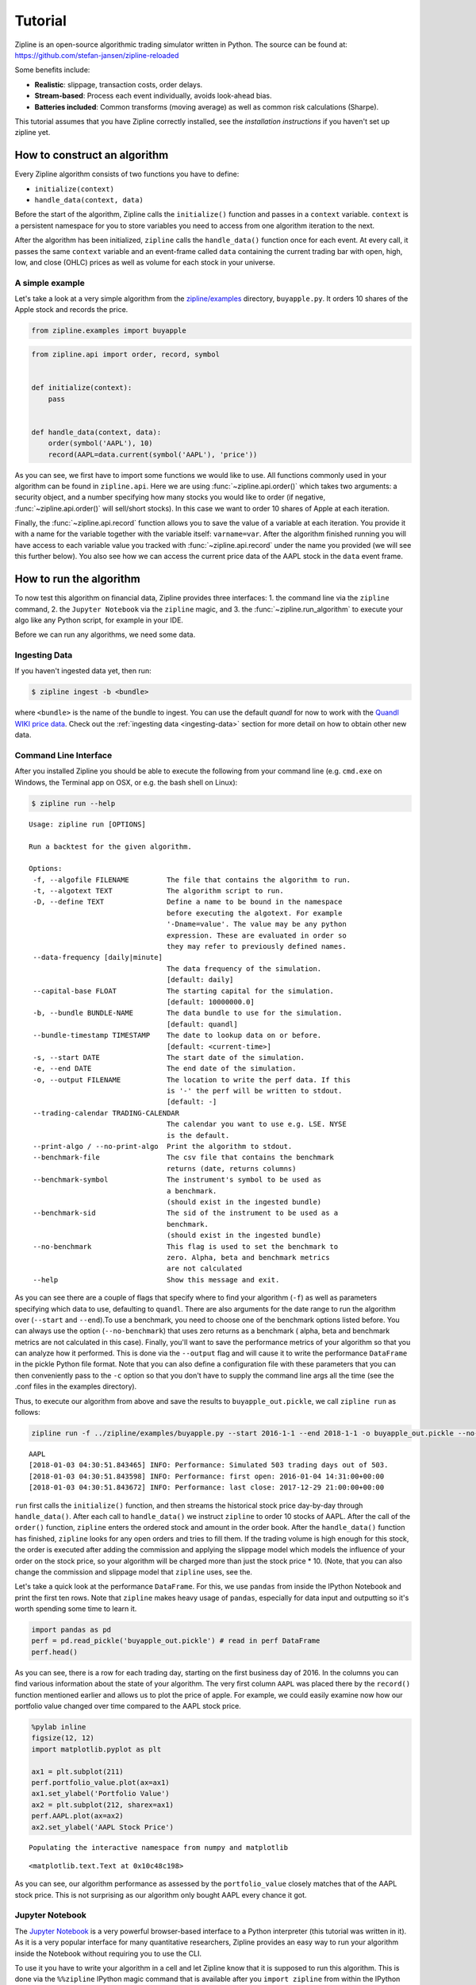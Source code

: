 Tutorial
========

Zipline is an open-source algorithmic trading simulator written in
Python. The source can be found at: https://github.com/stefan-jansen/zipline-reloaded

Some benefits include:

-  **Realistic**: slippage, transaction costs, order delays.
-  **Stream-based**: Process each event individually, avoids look-ahead
   bias.
-  **Batteries included**: Common transforms (moving average) as well as
   common risk calculations (Sharpe).

This tutorial assumes that you have Zipline correctly installed, see the
`installation instructions` if you haven't set up zipline yet.

__ install.html

How to construct an algorithm
-----------------------------

Every Zipline algorithm consists of two functions you have to define:

* ``initialize(context)``
* ``handle_data(context, data)``

Before the start of the algorithm, Zipline calls the
``initialize()`` function and passes in a ``context`` variable.
``context`` is a persistent namespace for you to store variables you
need to access from one algorithm iteration to the next.

After the algorithm has been initialized, ``zipline`` calls the
``handle_data()`` function once for each event. At every call, it passes
the same ``context`` variable and an event-frame called ``data``
containing the current trading bar with open, high, low, and close
(OHLC) prices as well as volume for each stock in your universe.

A simple example
~~~~~~~~~~~~~~~~

Let's take a look at a very simple algorithm from the
`zipline/examples <https://github.com/stefan-jansen/zipline-reloaded/tree/main/zipline/examples>`_ directory,
``buyapple.py``. It orders 10 shares of the Apple stock and records the price.

.. code-block:: python

   from zipline.examples import buyapple

.. code-block:: python

   from zipline.api import order, record, symbol


   def initialize(context):
       pass


   def handle_data(context, data):
       order(symbol('AAPL'), 10)
       record(AAPL=data.current(symbol('AAPL'), 'price'))


As you can see, we first have to import some functions we would like to
use. All functions commonly used in your algorithm can be found in
``zipline.api``. Here we are using :func:`~zipline.api.order()` which takes two
arguments: a security object, and a number specifying how many stocks you would
like to order (if negative, :func:`~zipline.api.order()` will sell/short
stocks). In this case we want to order 10 shares of Apple at each iteration.

Finally, the :func:`~zipline.api.record` function allows you to save the value
of a variable at each iteration. You provide it with a name for the variable
together with the variable itself: ``varname=var``. After the algorithm
finished running you will have access to each variable value you tracked
with :func:`~zipline.api.record` under the name you provided (we will see this
further below). You also see how we can access the current price data of the
AAPL stock in the ``data`` event frame.

How to run the algorithm
-------------------------

To now test this algorithm on financial data, Zipline provides three interfaces:
1. the command line via the ``zipline`` command,
2. the ``Jupyter Notebook`` via the ``zipline`` magic, and
3. the :func:`~zipline.run_algorithm` to execute your algo like any Python script, for example in your IDE.

Before we can run any algorithms, we need some data.

Ingesting Data
~~~~~~~~~~~~~~
If you haven't ingested data yet, then run:

.. code-block:: bash

   $ zipline ingest -b <bundle>

where ``<bundle>`` is the name of the bundle to ingest. You can use the default `quandl` for now to work with
the `Quandl WIKI price data <https://www.quandl.com/databases/WIKIP/documentation?anchor=companies>`_. Check out
the :ref:`ingesting data <ingesting-data>` section for more detail on how to obtain other new data.

Command Line Interface
~~~~~~~~~~~~~~~~~~~~~~

After you installed Zipline you should be able to execute the following
from your command line (e.g. ``cmd.exe`` on Windows, the Terminal app on OSX, or e.g. the bash shell on Linux):

.. code-block:: bash

   $ zipline run --help

.. parsed-literal::

  Usage: zipline run [OPTIONS]

  Run a backtest for the given algorithm.

  Options:
   -f, --algofile FILENAME         The file that contains the algorithm to run.
   -t, --algotext TEXT             The algorithm script to run.
   -D, --define TEXT               Define a name to be bound in the namespace
                                   before executing the algotext. For example
                                   '-Dname=value'. The value may be any python
                                   expression. These are evaluated in order so
                                   they may refer to previously defined names.
   --data-frequency [daily|minute]
                                   The data frequency of the simulation.
                                   [default: daily]
   --capital-base FLOAT            The starting capital for the simulation.
                                   [default: 10000000.0]
   -b, --bundle BUNDLE-NAME        The data bundle to use for the simulation.
                                   [default: quandl]
   --bundle-timestamp TIMESTAMP    The date to lookup data on or before.
                                   [default: <current-time>]
   -s, --start DATE                The start date of the simulation.
   -e, --end DATE                  The end date of the simulation.
   -o, --output FILENAME           The location to write the perf data. If this
                                   is '-' the perf will be written to stdout.
                                   [default: -]
   --trading-calendar TRADING-CALENDAR
                                   The calendar you want to use e.g. LSE. NYSE
                                   is the default.
   --print-algo / --no-print-algo  Print the algorithm to stdout.
   --benchmark-file                The csv file that contains the benchmark
                                   returns (date, returns columns)
   --benchmark-symbol              The instrument's symbol to be used as
                                   a benchmark.
                                   (should exist in the ingested bundle)
   --benchmark-sid                 The sid of the instrument to be used as a
                                   benchmark.
                                   (should exist in the ingested bundle)
   --no-benchmark                  This flag is used to set the benchmark to
                                   zero. Alpha, beta and benchmark metrics
                                   are not calculated
   --help                          Show this message and exit.

As you can see there are a couple of flags that specify where to find your
algorithm (``-f``) as well as parameters specifying which data to use,
defaulting to ``quandl``. There are also arguments for
the date range to run the algorithm over (``--start`` and ``--end``).To use a
benchmark, you need to choose one of the benchmark options listed before. You can
always use the option (``--no-benchmark``) that uses zero returns as a benchmark (
alpha, beta and benchmark metrics are not calculated in this case).
Finally, you'll want to save the performance metrics of your algorithm so that you can
analyze how it performed. This is done via the ``--output`` flag and will cause
it to write the performance ``DataFrame`` in the pickle Python file format.
Note that you can also define a configuration file with these parameters that
you can then conveniently pass to the ``-c`` option so that you don't have to
supply the command line args all the time (see the .conf files in the examples
directory).

Thus, to execute our algorithm from above and save the results to
``buyapple_out.pickle``, we call ``zipline run`` as follows:

.. code-block:: bash

    zipline run -f ../zipline/examples/buyapple.py --start 2016-1-1 --end 2018-1-1 -o buyapple_out.pickle --no-benchmark

.. parsed-literal::

    AAPL
    [2018-01-03 04:30:51.843465] INFO: Performance: Simulated 503 trading days out of 503.
    [2018-01-03 04:30:51.843598] INFO: Performance: first open: 2016-01-04 14:31:00+00:00
    [2018-01-03 04:30:51.843672] INFO: Performance: last close: 2017-12-29 21:00:00+00:00


``run`` first calls the ``initialize()`` function, and then
streams the historical stock price day-by-day through ``handle_data()``.
After each call to ``handle_data()`` we instruct ``zipline`` to order 10
stocks of AAPL. After the call of the ``order()`` function, ``zipline``
enters the ordered stock and amount in the order book. After the
``handle_data()`` function has finished, ``zipline`` looks for any open
orders and tries to fill them. If the trading volume is high enough for
this stock, the order is executed after adding the commission and
applying the slippage model which models the influence of your order on
the stock price, so your algorithm will be charged more than just the
stock price \* 10. (Note, that you can also change the commission and
slippage model that ``zipline`` uses, see the.

Let's take a quick look at the performance ``DataFrame``. For this, we
use ``pandas`` from inside the IPython Notebook and print the first ten
rows. Note that ``zipline`` makes heavy usage of ``pandas``, especially
for data input and outputting so it's worth spending some time to learn
it.

.. code-block:: python

    import pandas as pd
    perf = pd.read_pickle('buyapple_out.pickle') # read in perf DataFrame
    perf.head()

.. raw:: html

    <div style="max-height: 1000px; max-width: 1500px; overflow: auto;">
    <table border="1" class="dataframe">
    <thead>
      <tr style="text-align: right;">
        <th></th>
        <th>AAPL</th>
        <th>algo_volatility</th>
        <th>algorithm_period_return</th>
        <th>alpha</th>
        <th>benchmark_period_return</th>
        <th>benchmark_volatility</th>
        <th>beta</th>
        <th>capital_used</th>
        <th>ending_cash</th>
        <th>ending_exposure</th>
        <th>ending_value</th>
        <th>excess_return</th>
        <th>gross_leverage</th>
        <th>long_exposure</th>
        <th>long_value</th>
        <th>longs_count</th>
        <th>max_drawdown</th>
        <th>max_leverage</th>
        <th>net_leverage</th>
        <th>orders</th>
        <th>period_close</th>
        <th>period_label</th>
        <th>period_open</th>
        <th>pnl</th>
        <th>portfolio_value</th>
        <th>positions</th>
        <th>returns</th>
        <th>sharpe</th>
        <th>short_exposure</th>
        <th>short_value</th>
        <th>shorts_count</th>
        <th>sortino</th>
        <th>starting_cash</th>
        <th>starting_exposure</th>
        <th>starting_value</th>
        <th>trading_days</th>
        <th>transactions</th>
        <th>treasury_period_return</th>
      </tr>
    </thead>
    <tbody>
      <tr>
        <th>2016-01-04 21:00:00+00:00</th>
        <td>105.35</td>
        <td>NaN</td>
        <td>0.000000e+00</td>
        <td>NaN</td>
        <td>-0.013983</td>
        <td>NaN</td>
        <td>NaN</td>
        <td>0.0</td>
        <td>10000000.0</td>
        <td>0.0</td>
        <td>0.0</td>
        <td>0.0</td>
        <td>0.000000</td>
        <td>0.0</td>
        <td>0.0</td>
        <td>0</td>
        <td>0.000000e+00</td>
        <td>0.0</td>
        <td>0.000000</td>
        <td>[{\'dt\': 2016-01-04 21:00:00+00:00, \'reason\': N...</td>
        <td>2016-01-04 21:00:00+00:00</td>
        <td>2016-01</td>
        <td>2016-01-04 14:31:00+00:00</td>
        <td>0.0</td>
        <td>10000000.0</td>
        <td>[]</td>
        <td>0.000000e+00</td>
        <td>NaN</td>
        <td>0</td>
        <td>0</td>
        <td>0</td>
        <td>NaN</td>
        <td>10000000.0</td>
        <td>0.0</td>
        <td>0.0</td>
        <td>1</td>
        <td>[]</td>
        <td>0.0</td>
      </tr>
      <tr>
        <th>2016-01-05 21:00:00+00:00</th>
        <td>102.71</td>
        <td>0.000001</td>
        <td>-1.000000e-07</td>
        <td>-0.000022</td>
        <td>-0.012312</td>
        <td>0.175994</td>
        <td>-0.000006</td>
        <td>-1028.1</td>
        <td>9998971.9</td>
        <td>1027.1</td>
        <td>1027.1</td>
        <td>0.0</td>
        <td>0.000103</td>
        <td>1027.1</td>
        <td>1027.1</td>
        <td>1</td>
        <td>-1.000000e-07</td>
        <td>0.0</td>
        <td>0.000103</td>
        <td>[{\'dt\': 2016-01-05 21:00:00+00:00, \'reason\': N...</td>
        <td>2016-01-05 21:00:00+00:00</td>
        <td>2016-01</td>
        <td>2016-01-05 14:31:00+00:00</td>
        <td>-1.0</td>
        <td>9999999.0</td>
        <td>[{\'sid\': Equity(8 [AAPL]), \'last_sale_price\': ...</td>
        <td>-1.000000e-07</td>
        <td>-11.224972</td>
        <td>0</td>
        <td>0</td>
        <td>0</td>
        <td>-11.224972</td>
        <td>10000000.0</td>
        <td>0.0</td>
        <td>0.0</td>
        <td>2</td>
        <td>[{\'order_id\': \'4011063b5c094e82a5391527044098b...</td>
        <td>0.0</td>
      </tr>
      <tr>
        <th>2016-01-06 21:00:00+00:00</th>
        <td>100.70</td>
        <td>0.000019</td>
        <td>-2.210000e-06</td>
        <td>-0.000073</td>
        <td>-0.024771</td>
        <td>0.137853</td>
        <td>0.000054</td>
        <td>-1008.0</td>
        <td>9997963.9</td>
        <td>2014.0</td>
        <td>2014.0</td>
        <td>0.0</td>
        <td>0.000201</td>
        <td>2014.0</td>
        <td>2014.0</td>
        <td>1</td>
        <td>-2.210000e-06</td>
        <td>0.0</td>
        <td>0.000201</td>
        <td>[{\'dt\': 2016-01-06 21:00:00+00:00, \'reason\': N...</td>
        <td>2016-01-06 21:00:00+00:00</td>
        <td>2016-01</td>
        <td>2016-01-06 14:31:00+00:00</td>
        <td>-21.1</td>
        <td>9999977.9</td>
        <td>[{\'sid\': Equity(8 [AAPL]), \'last_sale_price\': ...</td>
        <td>-2.110000e-06</td>
        <td>-9.823839</td>
        <td>0</td>
        <td>0</td>
        <td>0</td>
        <td>-9.588756</td>
        <td>9998971.9</td>
        <td>1027.1</td>
        <td>1027.1</td>
        <td>3</td>
        <td>[{\'order_id\': \'3bf9fe20cc46468d99f741474226c03...</td>
        <td>0.0</td>
      </tr>
      <tr>
        <th>2016-01-07 21:00:00+00:00</th>
        <td>96.45</td>
        <td>0.000064</td>
        <td>-1.081000e-05</td>
        <td>0.000243</td>
        <td>-0.048168</td>
        <td>0.167868</td>
        <td>0.000300</td>
        <td>-965.5</td>
        <td>9996998.4</td>
        <td>2893.5</td>
        <td>2893.5</td>
        <td>0.0</td>
        <td>0.000289</td>
        <td>2893.5</td>
        <td>2893.5</td>
        <td>1</td>
        <td>-1.081000e-05</td>
        <td>0.0</td>
        <td>0.000289</td>
        <td>[{\'dt\': 2016-01-07 21:00:00+00:00, \'reason\': N...</td>
        <td>2016-01-07 21:00:00+00:00</td>
        <td>2016-01</td>
        <td>2016-01-07 14:31:00+00:00</td>
        <td>-86.0</td>
        <td>9999891.9</td>
        <td>[{\'sid\': Equity(8 [AAPL]), \'last_sale_price\': ...</td>
        <td>-8.600019e-06</td>
        <td>-10.592737</td>
        <td>0</td>
        <td>0</td>
        <td>0</td>
        <td>-9.688947</td>
        <td>9997963.9</td>
        <td>2014.0</td>
        <td>2014.0</td>
        <td>4</td>
        <td>[{\'order_id\': \'6af6aed9fbb44a6bba17e802051b94d...</td>
        <td>0.0</td>
      </tr>
      <tr>
        <th>2016-01-08 21:00:00+00:00</th>
        <td>96.96</td>
        <td>0.000063</td>
        <td>-9.380000e-06</td>
        <td>0.000466</td>
        <td>-0.058601</td>
        <td>0.145654</td>
        <td>0.000311</td>
        <td>-970.6</td>
        <td>9996027.8</td>
        <td>3878.4</td>
        <td>3878.4</td>
        <td>0.0</td>
        <td>0.000388</td>
        <td>3878.4</td>
        <td>3878.4</td>
        <td>1</td>
        <td>-1.081000e-05</td>
        <td>0.0</td>
        <td>0.000388</td>
        <td>[{\'dt\': 2016-01-08 21:00:00+00:00, \'reason\': N...</td>
        <td>2016-01-08 21:00:00+00:00</td>
        <td>2016-01</td>
        <td>2016-01-08 14:31:00+00:00</td>
        <td>14.3</td>
        <td>9999906.2</td>
        <td>[{\'sid\': Equity(8 [AAPL]), \'last_sale_price\': ...</td>
        <td>1.430015e-06</td>
        <td>-7.511729</td>
        <td>0</td>
        <td>0</td>
        <td>0</td>
        <td>-7.519659</td>
        <td>9996998.4</td>
        <td>2893.5</td>
        <td>2893.5</td>
        <td>5</td>
        <td>[{\'order_id\': \'18f64975732449a18fca06e9c69bf5c...</td>
        <td>0.0</td>
      </tr>
    </tbody>
    </table>
    </div>

As you can see, there is a row for each trading day, starting on the
first business day of 2016. In the columns you can find various
information about the state of your algorithm. The very first column
``AAPL`` was placed there by the ``record()`` function mentioned earlier
and allows us to plot the price of apple. For example, we could easily
examine now how our portfolio value changed over time compared to the
AAPL stock price.

.. code-block:: python

    %pylab inline
    figsize(12, 12)
    import matplotlib.pyplot as plt

    ax1 = plt.subplot(211)
    perf.portfolio_value.plot(ax=ax1)
    ax1.set_ylabel('Portfolio Value')
    ax2 = plt.subplot(212, sharex=ax1)
    perf.AAPL.plot(ax=ax2)
    ax2.set_ylabel('AAPL Stock Price')

.. parsed-literal::

    Populating the interactive namespace from numpy and matplotlib

.. parsed-literal::

    <matplotlib.text.Text at 0x10c48c198>

.. image:: tutorial_files/tutorial_11_2.png


As you can see, our algorithm performance as assessed by the
``portfolio_value`` closely matches that of the AAPL stock price. This
is not surprising as our algorithm only bought AAPL every chance it got.

Jupyter Notebook
~~~~~~~~~~~~~~~~~

The `Jupyter Notebook <https://jupyter.org/>`__ is a very
powerful browser-based interface to a Python interpreter (this tutorial
was written in it). As it is a very popular interface for many
quantitative researchers, Zipline provides an easy way to run your
algorithm inside the Notebook without requiring you to use the CLI.

To use it you have to write your algorithm in a cell and let Zipline
know that it is supposed to run this algorithm. This is done via the
``%%zipline`` IPython magic command that is available after you
``import zipline`` from within the IPython Notebook. This magic takes
the same arguments as the command line interface described above. Thus
to run the algorithm from above with the same parameters we just have to
execute the following cell after importing ``zipline`` to register the
magic.

.. code-block:: python

   %load_ext zipline

.. code-block:: python

   %%zipline --start 2016-1-1 --end 2018-1-1
   from zipline.api import symbol, order, record

   def initialize(context):
       pass

   def handle_data(context, data):
       order(symbol('AAPL'), 10)
       record(AAPL=data[symbol('AAPL')].price)

Note that we did not have to specify an input file as above since the
magic will use the contents of the cell and look for your algorithm
functions there. Also, instead of defining an output file we are
specifying a variable name with ``-o`` that will be created in the name
space and contain the performance ``DataFrame`` we looked at above.

.. code-block:: python

   _.head()

.. raw:: html

   <div style="max-height: 1000px; max-width: 1500px; overflow: auto;">
   <table border="1" class="dataframe">
    <thead>
      <tr style="text-align: right;">
        <th></th>
        <th>AAPL</th>
        <th>algo_volatility</th>
        <th>algorithm_period_return</th>
        <th>alpha</th>
        <th>benchmark_period_return</th>
        <th>benchmark_volatility</th>
        <th>beta</th>
        <th>capital_used</th>
        <th>ending_cash</th>
        <th>ending_exposure</th>
        <th>ending_value</th>
        <th>excess_return</th>
        <th>gross_leverage</th>
        <th>long_exposure</th>
        <th>long_value</th>
        <th>longs_count</th>
        <th>max_drawdown</th>
        <th>max_leverage</th>
        <th>net_leverage</th>
        <th>orders</th>
        <th>period_close</th>
        <th>period_label</th>
        <th>period_open</th>
        <th>pnl</th>
        <th>portfolio_value</th>
        <th>positions</th>
        <th>returns</th>
        <th>sharpe</th>
        <th>short_exposure</th>
        <th>short_value</th>
        <th>shorts_count</th>
        <th>sortino</th>
        <th>starting_cash</th>
        <th>starting_exposure</th>
        <th>starting_value</th>
        <th>trading_days</th>
        <th>transactions</th>
        <th>treasury_period_return</th>
      </tr>
    </thead>
    <tbody>
      <tr>
        <th>2016-01-04 21:00:00+00:00</th>
        <td>105.35</td>
        <td>NaN</td>
        <td>0.000000e+00</td>
        <td>NaN</td>
        <td>-0.013983</td>
        <td>NaN</td>
        <td>NaN</td>
        <td>0.00</td>
        <td>10000000.00</td>
        <td>0.0</td>
        <td>0.0</td>
        <td>0.0</td>
        <td>0.000000</td>
        <td>0.0</td>
        <td>0.0</td>
        <td>0</td>
        <td>0.000000e+00</td>
        <td>0.0</td>
        <td>0.000000</td>
        <td>[{\'created\': 2016-01-04 21:00:00+00:00, \'reaso...</td>
        <td>2016-01-04 21:00:00+00:00</td>
        <td>2016-01</td>
        <td>2016-01-04 14:31:00+00:00</td>
        <td>0.00</td>
        <td>10000000.00</td>
        <td>[]</td>
        <td>0.000000e+00</td>
        <td>NaN</td>
        <td>0</td>
        <td>0</td>
        <td>0</td>
        <td>NaN</td>
        <td>10000000.00</td>
        <td>0.0</td>
        <td>0.0</td>
        <td>1</td>
        <td>[]</td>
        <td>0.0</td>
      </tr>
      <tr>
        <th>2016-01-05 21:00:00+00:00</th>
        <td>102.71</td>
        <td>1.122497e-08</td>
        <td>-1.000000e-09</td>
        <td>-2.247510e-07</td>
        <td>-0.012312</td>
        <td>0.175994</td>
        <td>-6.378047e-08</td>
        <td>-1027.11</td>
        <td>9998972.89</td>
        <td>1027.1</td>
        <td>1027.1</td>
        <td>0.0</td>
        <td>0.000103</td>
        <td>1027.1</td>
        <td>1027.1</td>
        <td>1</td>
        <td>-9.999999e-10</td>
        <td>0.0</td>
        <td>0.000103</td>
        <td>[{\'created\': 2016-01-04 21:00:00+00:00, \'reaso...</td>
        <td>2016-01-05 21:00:00+00:00</td>
        <td>2016-01</td>
        <td>2016-01-05 14:31:00+00:00</td>
        <td>-0.01</td>
        <td>9999999.99</td>
        <td>[{\'amount\': 10, \'cost_basis\': 102.711000000000...</td>
        <td>-1.000000e-09</td>
        <td>-11.224972</td>
        <td>0</td>
        <td>0</td>
        <td>0</td>
        <td>-11.224972</td>
        <td>10000000.00</td>
        <td>0.0</td>
        <td>0.0</td>
        <td>2</td>
        <td>[{\'dt\': 2016-01-05 21:00:00+00:00, \'order_id\':...</td>
        <td>0.0</td>
      </tr>
      <tr>
        <th>2016-01-06 21:00:00+00:00</th>
        <td>100.70</td>
        <td>1.842654e-05</td>
        <td>-2.012000e-06</td>
        <td>-4.883861e-05</td>
        <td>-0.024771</td>
        <td>0.137853</td>
        <td>5.744807e-05</td>
        <td>-1007.01</td>
        <td>9997965.88</td>
        <td>2014.0</td>
        <td>2014.0</td>
        <td>0.0</td>
        <td>0.000201</td>
        <td>2014.0</td>
        <td>2014.0</td>
        <td>1</td>
        <td>-2.012000e-06</td>
        <td>0.0</td>
        <td>0.000201</td>
        <td>[{\'created\': 2016-01-05 21:00:00+00:00, \'reaso...</td>
        <td>2016-01-06 21:00:00+00:00</td>
        <td>2016-01</td>
        <td>2016-01-06 14:31:00+00:00</td>
        <td>-20.11</td>
        <td>9999979.88</td>
        <td>[{\'amount\': 20, \'cost_basis\': 101.706000000000...</td>
        <td>-2.011000e-06</td>
        <td>-9.171989</td>
        <td>0</td>
        <td>0</td>
        <td>0</td>
        <td>-9.169708</td>
        <td>9998972.89</td>
        <td>1027.1</td>
        <td>1027.1</td>
        <td>3</td>
        <td>[{\'dt\': 2016-01-06 21:00:00+00:00, \'order_id\':...</td>
        <td>0.0</td>
      </tr>
      <tr>
        <th>2016-01-07 21:00:00+00:00</th>
        <td>96.45</td>
        <td>6.394658e-05</td>
        <td>-1.051300e-05</td>
        <td>2.633450e-04</td>
        <td>-0.048168</td>
        <td>0.167868</td>
        <td>3.005102e-04</td>
        <td>-964.51</td>
        <td>9997001.37</td>
        <td>2893.5</td>
        <td>2893.5</td>
        <td>0.0</td>
        <td>0.000289</td>
        <td>2893.5</td>
        <td>2893.5</td>
        <td>1</td>
        <td>-1.051300e-05</td>
        <td>0.0</td>
        <td>0.000289</td>
        <td>[{\'created\': 2016-01-06 21:00:00+00:00, \'reaso...</td>
        <td>2016-01-07 21:00:00+00:00</td>
        <td>2016-01</td>
        <td>2016-01-07 14:31:00+00:00</td>
        <td>-85.01</td>
        <td>9999894.87</td>
        <td>[{\'amount\': 30, \'cost_basis\': 99.9543333333335...</td>
        <td>-8.501017e-06</td>
        <td>-10.357397</td>
        <td>0</td>
        <td>0</td>
        <td>0</td>
        <td>-9.552189</td>
        <td>9997965.88</td>
        <td>2014.0</td>
        <td>2014.0</td>
        <td>4</td>
        <td>[{\'dt\': 2016-01-07 21:00:00+00:00, \'order_id\':...</td>
        <td>0.0</td>
      </tr>
      <tr>
        <th>2016-01-08 21:00:00+00:00</th>
        <td>96.96</td>
        <td>6.275294e-05</td>
        <td>-8.984000e-06</td>
        <td>4.879306e-04</td>
        <td>-0.058601</td>
        <td>0.145654</td>
        <td>3.118401e-04</td>
        <td>-969.61</td>
        <td>9996031.76</td>
        <td>3878.4</td>
        <td>3878.4</td>
        <td>0.0</td>
        <td>0.000388</td>
        <td>3878.4</td>
        <td>3878.4</td>
        <td>1</td>
        <td>-1.051300e-05</td>
        <td>0.0</td>
        <td>0.000388</td>
        <td>[{\'created\': 2016-01-07 21:00:00+00:00, \'reaso...</td>
        <td>2016-01-08 21:00:00+00:00</td>
        <td>2016-01</td>
        <td>2016-01-08 14:31:00+00:00</td>
        <td>15.29</td>
        <td>9999910.16</td>
        <td>[{\'amount\': 40, \'cost_basis\': 99.2060000000002...</td>
        <td>1.529016e-06</td>
        <td>-7.215497</td>
        <td>0</td>
        <td>0</td>
        <td>0</td>
        <td>-7.301134</td>
        <td>9997001.37</td>
        <td>2893.5</td>
        <td>2893.5</td>
        <td>5</td>
        <td>[{\'dt\': 2016-01-08 21:00:00+00:00, \'order_id\':...</td>
        <td>0.0</td>
      </tr>
    </tbody>
   </table>
   </div>

IDE via :func:`~zipline.run_algorithm`
~~~~~~~~~~~~~~~~~~~~~~~~~~~~~~~~~~~~~~

To execute an algorithm like a Python script in your favorite IDE, use the :func:`~zipline.run_algorithm` (see :ref:`API Reference <api-reference>`_).

To adapt the ``buyapple.py`` example from above (see ``buyapple_ide.py`` in the same directory), simply add the following:

.. code-block:: python

    from zipline import run_algorithm
    import pandas as pd
    import pandas_datareader.data as web

    def initialize(context):
        ...

    def handle_data(context, data):
        ...

    start = pd.Timestamp('2014')
    end = pd.Timestamp('2018')

    sp500 = web.DataReader('SP500', 'fred', start, end).SP500
    benchmark_returns = sp500.pct_change()

    result = run_algorithm(start=start.tz_localize('UTC'),
                           end=end.tz_localize('UTC'),
                           initialize=initialize,
                           handle_data=handle_data,
                           capital_base=100000,
                           benchmark_returns=benchmark_returns,
                           bundle='quandl',
                           data_frequency='daily')

We pass the key algo parameters to :func:`~zipline.run_algorithm`, including some benchmark data for the S&P 500 that we
download from the `Federal Reserve Economic Data Service <https://fred.stlouisfed.org/series/SP500>`_
(available for the last 10 years).

The ``result`` return value contains the same ``DataFrame`` as in the previous example. Instead of defining
an ``analyze()`` function as part of the algorithm, you can apply your preferred logic to this ``DataFrame``.

How to use historical prices: a dual Moving Average Cross-Over example
----------------------------------------------------------------------

The Dual Moving Average (DMA) is a classic momentum strategy. It's
probably not used by any serious trader anymore but is still very
instructive. The basic idea is that we compute two rolling or moving
averages (mavg) -- one with a longer window that is supposed to capture
long-term trends and one shorter window that is supposed to capture
short-term trends. Once the short-mavg crosses the long-mavg from below
we assume that the stock price has upwards momentum and long the stock.
If the short-mavg crosses from above we exit the positions as we assume
the stock to go down further.

As we need to have access to previous prices to implement this strategy
we need a new concept: History

``data.history()`` is a convenience function that keeps a rolling window of
data for you. The first argument is the number of bars you want to
collect, the second argument is the unit (either ``'1d'`` or ``'1m'``,
but note that you need to have minute-level data for using ``1m``). For
a more detailed description of ``history()``'s features, see the :ref:`API Reference <api-reference>`.
Let's look at the strategy which should make this clear:

.. code-block:: python

   %%zipline --start 2014-1-1 --end 2018-1-1 -o dma.pickle


   from zipline.api import order_target, record, symbol
   import matplotlib.pyplot as plt

   def initialize(context):
       context.i = 0
       context.asset = symbol('AAPL')


   def handle_data(context, data):
       # Skip first 300 days to get full windows
       context.i += 1
       if context.i < 300:
           return

       # Compute averages
       # data.history() has to be called with the same params
       # from above and returns a pandas dataframe.
       short_mavg = data.history(context.asset, 'price', bar_count=100, frequency="1d").mean()
       long_mavg = data.history(context.asset, 'price', bar_count=300, frequency="1d").mean()

       # Trading logic
       if short_mavg > long_mavg:
           # order_target orders as many shares as needed to
           # achieve the desired number of shares.
           order_target(context.asset, 100)
       elif short_mavg < long_mavg:
           order_target(context.asset, 0)

       # Save values for later inspection
       record(AAPL=data.current(context.asset, 'price'),
              short_mavg=short_mavg,
              long_mavg=long_mavg)


   def analyze(context, perf):
       fig = plt.figure()
       ax1 = fig.add_subplot(211)
       perf.portfolio_value.plot(ax=ax1)
       ax1.set_ylabel('portfolio value in $')

       ax2 = fig.add_subplot(212)
       perf['AAPL'].plot(ax=ax2)
       perf[['short_mavg', 'long_mavg']].plot(ax=ax2)

       perf_trans = perf.loc[[t != [] for t in perf.transactions]]
       buys = perf_trans.loc[[t[0]['amount'] > 0 for t in perf_trans.transactions]]
       sells = perf_trans.loc[
           [t[0]['amount'] < 0 for t in perf_trans.transactions]]
       ax2.plot(buys.index, perf.short_mavg.loc[buys.index],
                '^', markersize=10, color='m')
       ax2.plot(sells.index, perf.short_mavg.loc[sells.index],
                'v', markersize=10, color='k')
       ax2.set_ylabel('price in $')
       plt.legend(loc=0)
       plt.show()

.. image:: tutorial_files/tutorial_22_1.png

Here we are explicitly defining an ``analyze()`` function that gets
automatically called once the backtest is done.

Although it might not be directly apparent, the power of ``history()``
(pun intended) can not be under-estimated as most algorithms make use of
prior market developments in one form or another. You could easily
devise a strategy that trains a classifier with
`scikit-learn <https://scikit-learn.org/stable/>`__ which tries to
predict future market movements based on past prices (note, that most of
the ``scikit-learn`` functions require ``numpy.ndarray``\ s rather than
``pandas.DataFrame``\ s, so you can simply pass the underlying
``ndarray`` of a ``DataFrame`` via ``.to_numpy()``).

We also used the ``order_target()`` function above. This and other
functions like it can make order management and portfolio rebalancing
much easier. See the :ref:`API Reference <api-reference>` for
more details.

Conclusions
~~~~~~~~~~~

We hope that this tutorial gave you a little insight into the
architecture, API, and features of ``zipline``. For next steps, check
out some of the
`examples <https://github.com/stefan-jansen/zipline-reloaded/tree/main/zipline/examples>`__.

Feel free to ask questions on `our mailing
list <https://groups.google.com/forum/#!forum/zipline>`__, report
problems on our `GitHub issue
tracker <https://github.com/stefan-jansen/zipline-reloaded/issues?state=open>`__,
or `get involved <https://exchange.ml4trading.io>`__.
